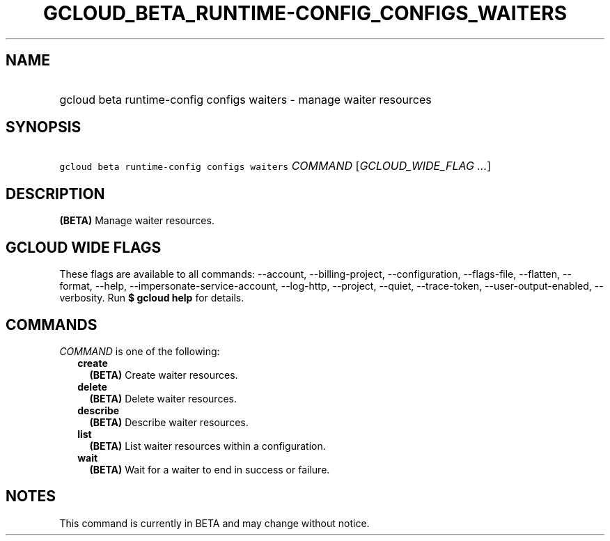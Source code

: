 
.TH "GCLOUD_BETA_RUNTIME\-CONFIG_CONFIGS_WAITERS" 1



.SH "NAME"
.HP
gcloud beta runtime\-config configs waiters \- manage waiter resources



.SH "SYNOPSIS"
.HP
\f5gcloud beta runtime\-config configs waiters\fR \fICOMMAND\fR [\fIGCLOUD_WIDE_FLAG\ ...\fR]



.SH "DESCRIPTION"

\fB(BETA)\fR Manage waiter resources.



.SH "GCLOUD WIDE FLAGS"

These flags are available to all commands: \-\-account, \-\-billing\-project,
\-\-configuration, \-\-flags\-file, \-\-flatten, \-\-format, \-\-help,
\-\-impersonate\-service\-account, \-\-log\-http, \-\-project, \-\-quiet,
\-\-trace\-token, \-\-user\-output\-enabled, \-\-verbosity. Run \fB$ gcloud
help\fR for details.



.SH "COMMANDS"

\f5\fICOMMAND\fR\fR is one of the following:

.RS 2m
.TP 2m
\fBcreate\fR
\fB(BETA)\fR Create waiter resources.

.TP 2m
\fBdelete\fR
\fB(BETA)\fR Delete waiter resources.

.TP 2m
\fBdescribe\fR
\fB(BETA)\fR Describe waiter resources.

.TP 2m
\fBlist\fR
\fB(BETA)\fR List waiter resources within a configuration.

.TP 2m
\fBwait\fR
\fB(BETA)\fR Wait for a waiter to end in success or failure.


.RE
.sp

.SH "NOTES"

This command is currently in BETA and may change without notice.

